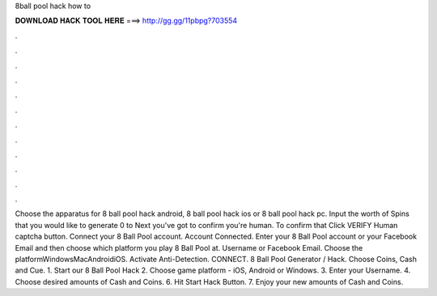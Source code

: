 8ball pool hack how to

𝐃𝐎𝐖𝐍𝐋𝐎𝐀𝐃 𝐇𝐀𝐂𝐊 𝐓𝐎𝐎𝐋 𝐇𝐄𝐑𝐄 ===> http://gg.gg/11pbpg?703554

.

.

.

.

.

.

.

.

.

.

.

.

Choose the apparatus for 8 ball pool hack android, 8 ball pool hack ios or 8 ball pool hack pc. Input the worth of Spins that you would like to generate 0 to Next you've got to confirm you're human. To confirm that Click VERIFY Human captcha button. Connect your 8 Ball Pool account. Account Connected. Enter your 8 Ball Pool account or your Facebook Email and then choose which platform you play 8 Ball Pool at. Username or Facebook Email. Choose the platformWindowsMacAndroidiOS. Activate Anti-Detection. CONNECT. 8 Ball Pool Generator / Hack. Choose Coins, Cash and Cue. 1. Start our 8 Ball Pool Hack 2. Choose game platform - iOS, Android or Windows. 3. Enter your Username. 4. Choose desired amounts of Cash and Coins. 6. Hit Start Hack Button. 7. Enjoy your new amounts of Cash and Coins.